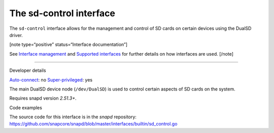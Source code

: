 .. 25489.md

.. \_the-sd-control-interface:

The sd-control interface
========================

The ``sd-control`` interface allows for the management and control of SD cards on certain devices using the DualSD driver.

[note type=“positive” status=“Interface documentation”]

See `Interface management <interface-management.md>`__ and `Supported interfaces <supported-interfaces.md>`__ for further details on how interfaces are used. [/note]

--------------

.. raw:: html

   <h2 id="the-sd-control-interface-heading--dev-details">

Developer details

.. raw:: html

   </h2>

`Auto-connect <interface-management.md#the-sd-control-interface-heading--auto-connections>`__: no `Super-privileged <super-privileged-interfaces.md>`__: yes

The main DualSD device node (``/dev/DualSD``) is used to control certain aspects of SD cards on the system.

Requires snapd version *2.51.3+*.

.. raw:: html

   <h3 id="the-sd-control-interface-heading-code">

Code examples

.. raw:: html

   </h3>

The source code for this interface is in the *snapd* repository: https://github.com/snapcore/snapd/blob/master/interfaces/builtin/sd_control.go
